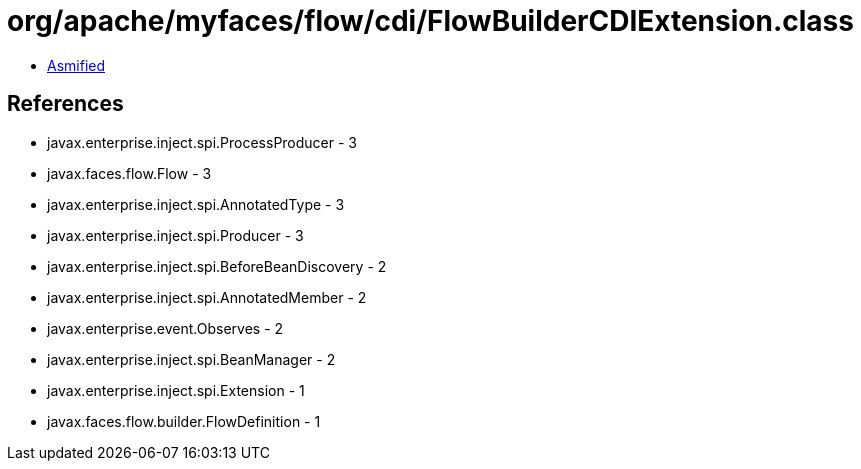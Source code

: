= org/apache/myfaces/flow/cdi/FlowBuilderCDIExtension.class

 - link:FlowBuilderCDIExtension-asmified.java[Asmified]

== References

 - javax.enterprise.inject.spi.ProcessProducer - 3
 - javax.faces.flow.Flow - 3
 - javax.enterprise.inject.spi.AnnotatedType - 3
 - javax.enterprise.inject.spi.Producer - 3
 - javax.enterprise.inject.spi.BeforeBeanDiscovery - 2
 - javax.enterprise.inject.spi.AnnotatedMember - 2
 - javax.enterprise.event.Observes - 2
 - javax.enterprise.inject.spi.BeanManager - 2
 - javax.enterprise.inject.spi.Extension - 1
 - javax.faces.flow.builder.FlowDefinition - 1
